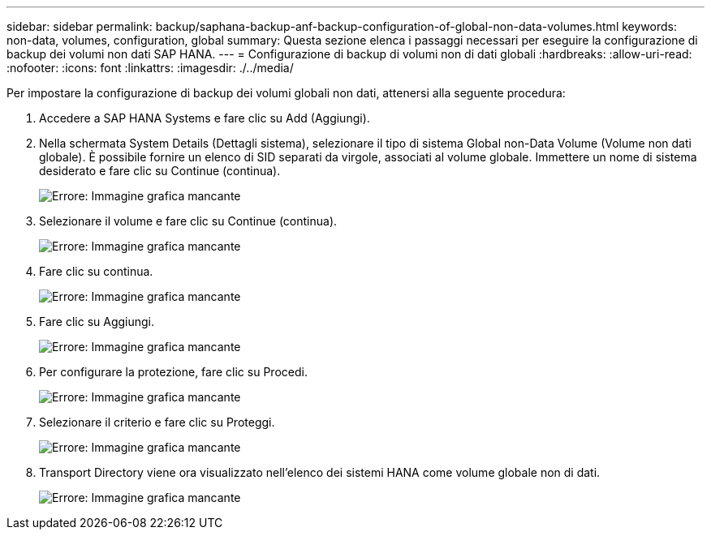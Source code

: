 ---
sidebar: sidebar 
permalink: backup/saphana-backup-anf-backup-configuration-of-global-non-data-volumes.html 
keywords: non-data, volumes, configuration, global 
summary: Questa sezione elenca i passaggi necessari per eseguire la configurazione di backup dei volumi non dati SAP HANA. 
---
= Configurazione di backup di volumi non di dati globali
:hardbreaks:
:allow-uri-read: 
:nofooter: 
:icons: font
:linkattrs: 
:imagesdir: ./../media/


[role="lead"]
Per impostare la configurazione di backup dei volumi globali non dati, attenersi alla seguente procedura:

. Accedere a SAP HANA Systems e fare clic su Add (Aggiungi).
. Nella schermata System Details (Dettagli sistema), selezionare il tipo di sistema Global non-Data Volume (Volume non dati globale). È possibile fornire un elenco di SID separati da virgole, associati al volume globale. Immettere un nome di sistema desiderato e fare clic su Continue (continua).
+
image:saphana-backup-anf-image39.png["Errore: Immagine grafica mancante"]

. Selezionare il volume e fare clic su Continue (continua).
+
image:saphana-backup-anf-image40.png["Errore: Immagine grafica mancante"]

. Fare clic su continua.
+
image:saphana-backup-anf-image41.png["Errore: Immagine grafica mancante"]

. Fare clic su Aggiungi.
+
image:saphana-backup-anf-image42.png["Errore: Immagine grafica mancante"]

. Per configurare la protezione, fare clic su Procedi.
+
image:saphana-backup-anf-image43.png["Errore: Immagine grafica mancante"]

. Selezionare il criterio e fare clic su Proteggi.
+
image:saphana-backup-anf-image44.png["Errore: Immagine grafica mancante"]

. Transport Directory viene ora visualizzato nell'elenco dei sistemi HANA come volume globale non di dati.
+
image:saphana-backup-anf-image45.png["Errore: Immagine grafica mancante"]


